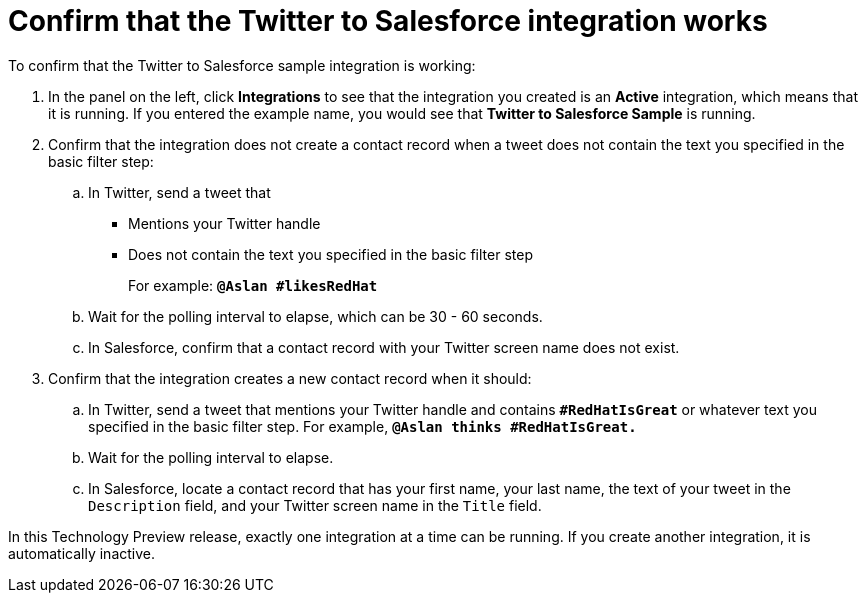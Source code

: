 [[t2sf-confirm-works]]
= Confirm that the Twitter to Salesforce integration works 

To confirm that the Twitter to Salesforce sample integration is working:

. In the panel on the left, click *Integrations* to see that the integration you
created is an *Active* integration,
which means that it is running. If you entered the example name, you
would see that *Twitter to Salesforce Sample* is running. 
. Confirm that the integration does not create a contact record when a
tweet does not contain the text you specified in the basic filter 
step:
.. In Twitter, send a tweet that 
* Mentions your Twitter handle
* Does not contain the text you specified in the basic filter step
+
For example: `*@Aslan #likesRedHat*`
.. Wait for the polling interval to elapse, which can be 30 - 60 seconds. 
.. In Salesforce, confirm that a contact record with your Twitter
screen name does not exist. 
. Confirm that the integration creates a new contact record when it should:
.. In Twitter, send a tweet that mentions your Twitter handle and
contains `*#RedHatIsGreat*` or whatever text
you specified in the basic filter step. 
For example, `*@Aslan thinks #RedHatIsGreat.*`
.. Wait for the polling interval to elapse. 
.. In Salesforce, locate a contact record that has 
your first name, your last name, the text of your tweet in the
`Description` field, and your Twitter screen name
in the `Title` field.

In this Technology Preview release, exactly one integration at a time can be 
running. If you create another integration, it is automatically inactive. 
